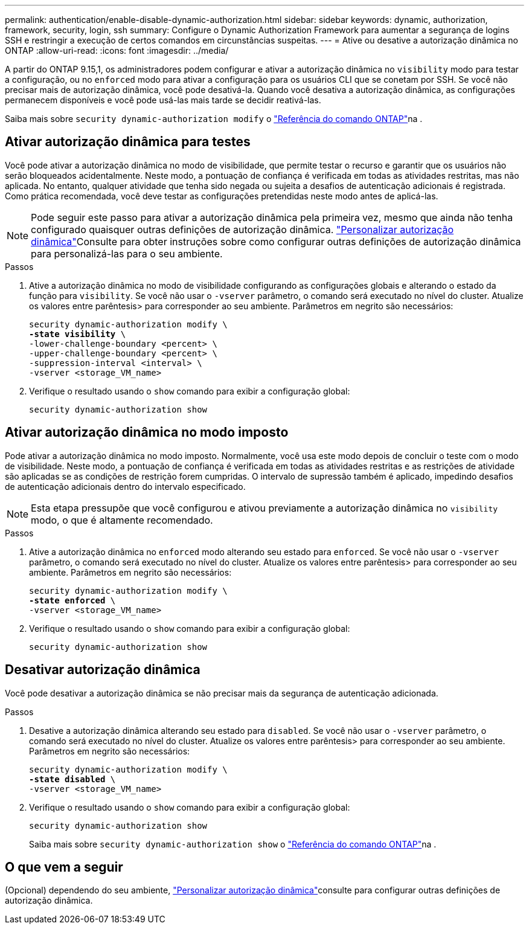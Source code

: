---
permalink: authentication/enable-disable-dynamic-authorization.html 
sidebar: sidebar 
keywords: dynamic, authorization, framework, security, login, ssh 
summary: Configure o Dynamic Authorization Framework para aumentar a segurança de logins SSH e restringir a execução de certos comandos em circunstâncias suspeitas. 
---
= Ative ou desative a autorização dinâmica no ONTAP
:allow-uri-read: 
:icons: font
:imagesdir: ../media/


[role="lead"]
A partir do ONTAP 9.15,1, os administradores podem configurar e ativar a autorização dinâmica no `visibility` modo para testar a configuração, ou no `enforced` modo para ativar a configuração para os usuários CLI que se conetam por SSH. Se você não precisar mais de autorização dinâmica, você pode desativá-la. Quando você desativa a autorização dinâmica, as configurações permanecem disponíveis e você pode usá-las mais tarde se decidir reativá-las.

Saiba mais sobre `security dynamic-authorization modify` o link:https://docs.netapp.com/us-en/ontap-cli/security-dynamic-authorization-modify.html["Referência do comando ONTAP"^]na .



== Ativar autorização dinâmica para testes

Você pode ativar a autorização dinâmica no modo de visibilidade, que permite testar o recurso e garantir que os usuários não serão bloqueados acidentalmente. Neste modo, a pontuação de confiança é verificada em todas as atividades restritas, mas não aplicada. No entanto, qualquer atividade que tenha sido negada ou sujeita a desafios de autenticação adicionais é registrada. Como prática recomendada, você deve testar as configurações pretendidas neste modo antes de aplicá-las.


NOTE: Pode seguir este passo para ativar a autorização dinâmica pela primeira vez, mesmo que ainda não tenha configurado quaisquer outras definições de autorização dinâmica. link:configure-dynamic-authorization.html["Personalizar autorização dinâmica"]Consulte para obter instruções sobre como configurar outras definições de autorização dinâmica para personalizá-las para o seu ambiente.

.Passos
. Ative a autorização dinâmica no modo de visibilidade configurando as configurações globais e alterando o estado da função para `visibility`. Se você não usar o `-vserver` parâmetro, o comando será executado no nível do cluster. Atualize os valores entre parêntesis> para corresponder ao seu ambiente. Parâmetros em negrito são necessários:
+
[source, subs="specialcharacters,quotes"]
----
security dynamic-authorization modify \
*-state visibility* \
-lower-challenge-boundary <percent> \
-upper-challenge-boundary <percent> \
-suppression-interval <interval> \
-vserver <storage_VM_name>
----
. Verifique o resultado usando o `show` comando para exibir a configuração global:
+
[source, console]
----
security dynamic-authorization show
----




== Ativar autorização dinâmica no modo imposto

Pode ativar a autorização dinâmica no modo imposto. Normalmente, você usa este modo depois de concluir o teste com o modo de visibilidade. Neste modo, a pontuação de confiança é verificada em todas as atividades restritas e as restrições de atividade são aplicadas se as condições de restrição forem cumpridas. O intervalo de supressão também é aplicado, impedindo desafios de autenticação adicionais dentro do intervalo especificado.


NOTE: Esta etapa pressupõe que você configurou e ativou previamente a autorização dinâmica no `visibility` modo, o que é altamente recomendado.

.Passos
. Ative a autorização dinâmica no `enforced` modo alterando seu estado para `enforced`. Se você não usar o `-vserver` parâmetro, o comando será executado no nível do cluster. Atualize os valores entre parêntesis> para corresponder ao seu ambiente. Parâmetros em negrito são necessários:
+
[source, subs="specialcharacters,quotes"]
----
security dynamic-authorization modify \
*-state enforced* \
-vserver <storage_VM_name>
----
. Verifique o resultado usando o `show` comando para exibir a configuração global:
+
[source, console]
----
security dynamic-authorization show
----




== Desativar autorização dinâmica

Você pode desativar a autorização dinâmica se não precisar mais da segurança de autenticação adicionada.

.Passos
. Desative a autorização dinâmica alterando seu estado para `disabled`. Se você não usar o `-vserver` parâmetro, o comando será executado no nível do cluster. Atualize os valores entre parêntesis> para corresponder ao seu ambiente. Parâmetros em negrito são necessários:
+
[source, subs="specialcharacters,quotes"]
----
security dynamic-authorization modify \
*-state disabled* \
-vserver <storage_VM_name>
----
. Verifique o resultado usando o `show` comando para exibir a configuração global:
+
[source, console]
----
security dynamic-authorization show
----
+
Saiba mais sobre `security dynamic-authorization show` o link:https://docs.netapp.com/us-en/ontap-cli/security-dynamic-authorization-show.html["Referência do comando ONTAP"^]na .





== O que vem a seguir

(Opcional) dependendo do seu ambiente, link:configure-dynamic-authorization.html["Personalizar autorização dinâmica"]consulte para configurar outras definições de autorização dinâmica.
